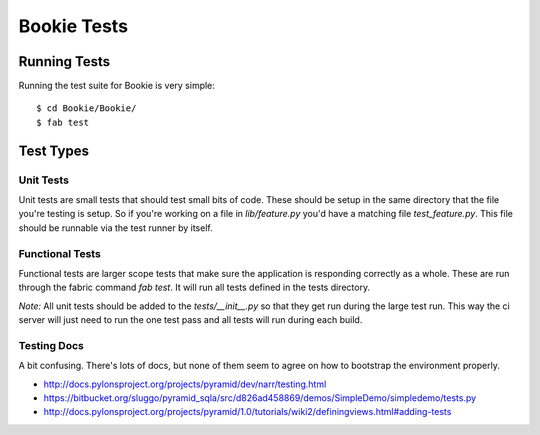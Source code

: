 Bookie Tests
============

Running Tests
--------------
Running the test suite for Bookie is very simple:

::

  $ cd Bookie/Bookie/
  $ fab test

Test Types
-----------

Unit Tests
~~~~~~~~~~
Unit tests are small tests that should test small bits of code. These should be
setup in the same directory that the file you're testing is setup. So if you're
working on a file in `lib/feature.py` you'd have a matching file
`test_feature.py`. This file should be runnable via the test runner by itself.

Functional Tests
~~~~~~~~~~~~~~~~~
Functional tests are larger scope tests that make sure the application is
responding correctly as a whole. These are run through the fabric command `fab
test`. It will run all tests defined in the tests directory.

*Note:* All unit tests should be added to the `tests/__init__.py` so that they
get run during the large test run. This way the ci server will just need to run
the one test pass and all tests will run during each build.

Testing Docs
~~~~~~~~~~~~~
A bit confusing. There's lots of docs, but none of them seem to agree on how to
bootstrap the environment properly.

* http://docs.pylonsproject.org/projects/pyramid/dev/narr/testing.html
* https://bitbucket.org/sluggo/pyramid_sqla/src/d826ad458869/demos/SimpleDemo/simpledemo/tests.py
* http://docs.pylonsproject.org/projects/pyramid/1.0/tutorials/wiki2/definingviews.html#adding-tests
